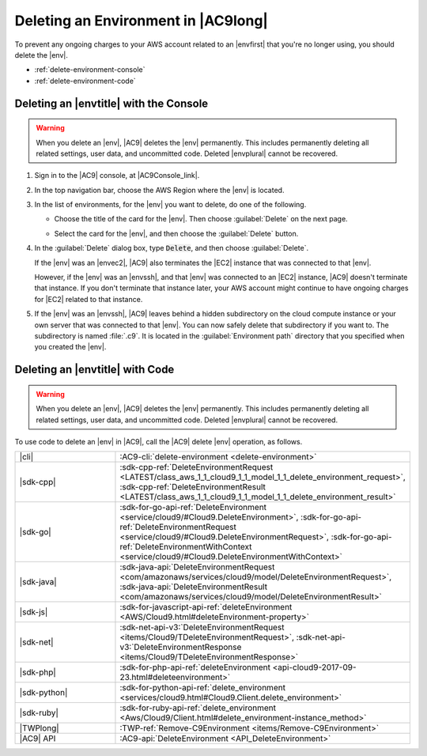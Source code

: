 .. Copyright 2010-2019 Amazon.com, Inc. or its affiliates. All Rights Reserved.

   This work is licensed under a Creative Commons Attribution-NonCommercial-ShareAlike 4.0
   International License (the "License"). You may not use this file except in compliance with the
   License. A copy of the License is located at http://creativecommons.org/licenses/by-nc-sa/4.0/.

   This file is distributed on an "AS IS" BASIS, WITHOUT WARRANTIES OR CONDITIONS OF ANY KIND,
   either express or implied. See the License for the specific language governing permissions and
   limitations under the License.

.. _delete-environment:

####################################
Deleting an Environment in |AC9long|
####################################

.. meta::
    :description:
        Describes how to delete an environment in AWS Cloud9.

To prevent any ongoing charges to your AWS account related to an |envfirst| that you're no longer using,
you should delete the |env|.

* :ref:`delete-environment-console`
* :ref:`delete-environment-code`

.. _delete-environment-console:

Deleting an |envtitle| with the Console
=======================================

.. warning:: When you delete an |env|, |AC9| deletes the |env| permanently. This includes permanently deleting all related 
   settings, user data, and uncommitted code. Deleted |envplural| cannot be recovered.

#. Sign in to the |AC9| console, at |AC9Console_link|.
#. In the top navigation bar, choose the AWS Region where the |env| is located.

   .. image:: images/console-region.png
      :alt: AWS Region selector in the AWS Cloud9 console
      
#. In the list of environments, for the |env| you want to delete, do one of the following.

   * Choose the title of the card for the |env|. Then choose :guilabel:`Delete` on the next page.

     .. image:: images/console-delete-env.png
        :alt: Deleting an environment from the environment details page

   * Select the card for the |env|, and then choose the :guilabel:`Delete` button.

     .. image:: images/console-delete-env-card.png
        :alt: Deleting an environment from the environments list

#. In the :guilabel:`Delete` dialog box, type :code:`Delete`, and then choose :guilabel:`Delete`.

   If the |env| was an |envec2|, |AC9| also terminates the |EC2| instance that was connected to that |env|.

   However, if the |env| was an |envssh|, and that |env| was connected to an |EC2| instance, |AC9| doesn't terminate 
   that instance. If you don't terminate that instance later, your AWS account might continue to have ongoing charges 
   for |EC2| related to that instance.

#. If the |env| was an |envssh|, |AC9| leaves behind a hidden subdirectory on the cloud compute instance or your own server that 
   was connected to that |env|. You can now safely delete that subdirectory if you want to. The subdirectory is named 
   :file:`.c9`. It is located in the :guilabel:`Environment path` directory that you specified when you created the 
   |env|.
   
   .. include:: _find-environment.txt

.. _delete-environment-code:

Deleting an |envtitle| with Code
================================

.. warning:: When you delete an |env|, |AC9| deletes the |env| permanently. This includes permanently deleting all related 
   settings, user data, and uncommitted code. Deleted |envplural| cannot be recovered.

To use code to delete an |env| in |AC9|, call the |AC9| delete |env| operation, as follows.

.. list-table::
   :widths: 1 1
   :header-rows: 0

   * - |cli|
     - :AC9-cli:`delete-environment <delete-environment>`
   * - |sdk-cpp|
     - :sdk-cpp-ref:`DeleteEnvironmentRequest <LATEST/class_aws_1_1_cloud9_1_1_model_1_1_delete_environment_request>`, 
       :sdk-cpp-ref:`DeleteEnvironmentResult <LATEST/class_aws_1_1_cloud9_1_1_model_1_1_delete_environment_result>`
   * - |sdk-go|
     - :sdk-for-go-api-ref:`DeleteEnvironment <service/cloud9/#Cloud9.DeleteEnvironment>`, 
       :sdk-for-go-api-ref:`DeleteEnvironmentRequest <service/cloud9/#Cloud9.DeleteEnvironmentRequest>`, 
       :sdk-for-go-api-ref:`DeleteEnvironmentWithContext <service/cloud9/#Cloud9.DeleteEnvironmentWithContext>`
   * - |sdk-java|
     - :sdk-java-api:`DeleteEnvironmentRequest <com/amazonaws/services/cloud9/model/DeleteEnvironmentRequest>`, 
       :sdk-java-api:`DeleteEnvironmentResult <com/amazonaws/services/cloud9/model/DeleteEnvironmentResult>`
   * - |sdk-js|
     - :sdk-for-javascript-api-ref:`deleteEnvironment <AWS/Cloud9.html#deleteEnvironment-property>`
   * - |sdk-net|
     - :sdk-net-api-v3:`DeleteEnvironmentRequest <items/Cloud9/TDeleteEnvironmentRequest>`, 
       :sdk-net-api-v3:`DeleteEnvironmentResponse <items/Cloud9/TDeleteEnvironmentResponse>`
   * - |sdk-php|
     - :sdk-for-php-api-ref:`deleteEnvironment <api-cloud9-2017-09-23.html#deleteenvironment>`
   * - |sdk-python|
     - :sdk-for-python-api-ref:`delete_environment <services/cloud9.html#Cloud9.Client.delete_environment>`
   * - |sdk-ruby|
     - :sdk-for-ruby-api-ref:`delete_environment <Aws/Cloud9/Client.html#delete_environment-instance_method>`
   * - |TWPlong|
     - :TWP-ref:`Remove-C9Environment <items/Remove-C9Environment>`
   * - |AC9| API
     - :AC9-api:`DeleteEnvironment <API_DeleteEnvironment>`
